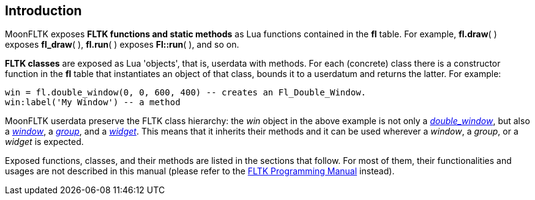 
== Introduction

MoonFLTK exposes *FLTK functions and static methods* as Lua functions contained in 
the *fl* table. For example, *fl.draw*( ) exposes *fl_draw*( ), *fl.run*( ) 
exposes *Fl::run*( ), and so on. 

*FLTK classes* are exposed as Lua 'objects', that is, userdata with methods. 
For each (concrete) class there is a constructor function in the *fl* table that instantiates
an object of that class, bounds it to a userdatum and returns the latter. For example:

[source,lua]
----
win = fl.double_window(0, 0, 600, 400) -- creates an Fl_Double_Window.
win:label('My Window') -- a method
----

MoonFLTK userdata preserve the FLTK class hierarchy: the _win_ object in the above
example is not only a <<double_window, _double_window_>>, 
but also a <<window, _window_>>, a <<group, _group_>>, and a <<widget, _widget_>>. 
This means that it inherits their methods and it can be used wherever a _window_, 
a _group_, or a _widget_ is expected.

Exposed functions, classes, and their methods are listed in the sections that follow.
For most of them, their functionalities and usages are not described in this manual
(please refer to the http://www.fltk.org/doc-1.3/index.html[FLTK Programming Manual] instead).

<<<

